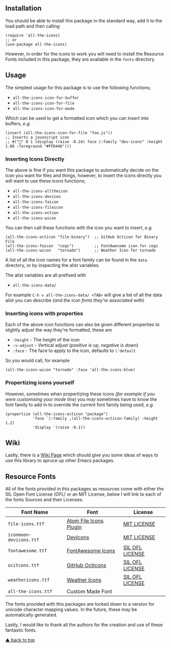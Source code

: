 #+STARTUP: showall
#+ATTR_HTML: title="All the Icons"
[[file:logo.png]]

** Installation

You should be able to install this package in the standard way, add it
to the load path and then calling

#+BEGIN_SRC elisp
(require 'all-the-icons)
;; or
(use-package all-the-icons)
#+END_SRC

However, in order for the icons to work you will need to install the
Resource Fonts included in this package, they are available in the
~fonts~ directory.

** Usage

The simplest usage for this package is to use the following functions;

+ ~all-the-icons-icon-for-buffer~
+ ~all-the-icons-icon-for-file~
+ ~all-the-icons-icon-for-mode~

Which can be used to get a formatted icon which you can insert into
buffers, /e.g./

#+BEGIN_SRC elisp
(insert (all-the-icons-icon-for-file "foo.js"))
;; Inserts a javascript icon
;; #("" 0 1 (display (raise -0.24) face (:family "dev-icons" :height 1.08 :foreground "#FFD446")))
#+END_SRC

*** Inserting Icons Directly

The above is fine if you want this package to automatically decide on
the icon you want for files and things, however, to insert the icons
directly you will want to use these icons functions;

+ ~all-the-icons-alltheicon~
+ ~all-the-icons-devicon~
+ ~all-the-icons-faicon~
+ ~all-the-icons-fileicon~
+ ~all-the-icons-oction~
+ ~all-the-icons-wicon~

You can then call these functions with the icon you want to insert,
/e.g./

#+BEGIN_SRC elisp
(all-the-icons-octicon "file-binary")  ;; GitHub Octicon for Binary File
(all-the-icons-faicon  "cogs")         ;; FontAwesome icon for cogs
(all-the-icons-wicon   "tornado")      ;; Weather Icon for tornado
#+END_SRC

A list of all the icon names for a font family can be found in the
~data~ directory, or by inspecting the alist variables.

The alist variables are all prefixed with 

+ ~all-the-icons-data/~

For example ~C-h v all-the-icons-data/ <TAB>~ will give a list of all the data
alist you can describe /(and the icon fonts they're associated with)/

*** Inserting icons with properties

Each of the above icon functions can also be given different
properties to slightly adjust the way they're formatted, these are

+ ~:height~ - The height of the icon
+ ~:v-adjust~ - Vertical adjust (/positive is up, negative is down/)
+ ~:face~ - The face to apply to the icon, defaults to ~\'default~

So you would call, for example

#+BEGIN_SRC elisp
(all-the-icons-wicon "tornado" :face 'all-the-icons-blue)
#+END_SRC

*** Propertizing icons yourself

However, sometimes when propertizing these icons /(for example if you
were customising your mode line)/ you /may/ sometimes have to know the
font family to add in to override the current font family being used,
/e.g./

#+BEGIN_SRC elisp
  (propertize (all-the-icons-octicon "package")
              'face `(:family ,(all-the-icons-octicon-family) :height 1.2)
              'display '(raise -0.1))
#+END_SRC

** Wiki

Lastly, there is a
[[https://github.com/domtronn/all-the-icons.el/wiki][Wiki Page]] which
should give you some ideas of ways to use this library to spruce up
other Emacs packages.

** Resource Fonts

All of the fonts provided in this packages as resources come with
either the SIL Open Font License /(OFL)/ or an MIT License, below I
will link to each of the fonts Sources and their Licenses.

| Font Name               | Font                   | License         |
|-------------------------+------------------------+-----------------|
| =file-icons.ttf=        | [[https://atom.io/packages/file-icons][Atom File Icons Plugin]] | [[https://github.com/DanBrooker/file-icons/blob/master/LICENSE.md][MIT LICENSE]]     |
| =iconmoon-devicons.ttf= | [[http://vorillaz.github.io/devicons/#/main][DevIcons]]               | [[https://github.com/vorillaz/devicons#an-iconic-font-made-for-developers-code-jedis-ninjas-httpsters-evangelists-and-nerds][MIT LICENSE]]     |
| =fontawesome.ttf=       | [[http://fontawesome.io/][FontAwesome Icons]]      | [[https://github.com/FortAwesome/Font-Awesome#license][SIL OFL LICENSE]] |
| =ocitcons.ttf=          | [[http://octicons.github.com][GitHub OctIcons]]        | [[https://github.com/primer/octicons/blob/master/LICENSE][SIL OFL LICENSE]] |
| =weathericons.ttf=      | [[https://erikflowers.github.io/weather-icons/][Weather Icons]]          | [[https://github.com/primer/octicons/blob/master/LICENSE][SIL OFL LICENSE]] |
| =all-the-icons.ttf=     | Custom Made Font       |                 |

The fonts provided with this packages are locked down to a version for
unicode character mapping values. In the future, these may be
automatically generated.

Lastly, I would like to thank all the authors for the creation and use
of these fantastic fonts.

[[info:#installation][▲ back to top]]
